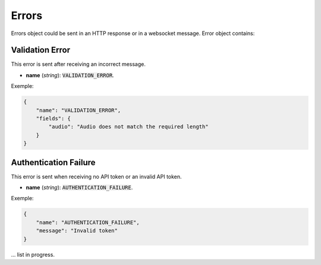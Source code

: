 Errors
======

Errors object could be sent in an HTTP response or in a websocket message. Error object contains:

.. jsonschema:: ../schemas/error.json

Validation Error
----------------

This error is sent after receiving an incorrect message.

- **name** (`string`): :code:`VALIDATION_ERROR`.

Exemple:

.. code-block:: json

    {
        "name": "VALIDATION_ERROR",
        "fields": {
            "audio": "Audio does not match the required length"
        }
    }


Authentication Failure
----------------------

This error is sent when receiving no API token or an invalid API token.

- **name** (`string`): :code:`AUTHENTICATION_FAILURE`.

Exemple:

.. code-block:: json

    {
        "name": "AUTHENTICATION_FAILURE",
        "message": "Invalid token"
    }



... list in progress.

